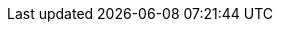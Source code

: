 :stem: latexmath
:icons: font
:imagesdir: figs
:source-highlighter: highlightjs
:revealjsdir: reveal.js
:revealjs_theme: beige
:customcss: css/custom.css
:revealjs_slideNumber: true
